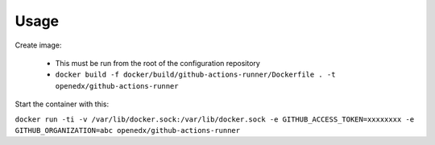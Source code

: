Usage
#####

Create image:

   -  This must be run from the root of the configuration repository
   -  ``docker build -f docker/build/github-actions-runner/Dockerfile . -t openedx/github-actions-runner``

Start the container with this:

``docker run -ti -v /var/lib/docker.sock:/var/lib/docker.sock -e GITHUB_ACCESS_TOKEN=xxxxxxxx -e GITHUB_ORGANIZATION=abc openedx/github-actions-runner``
